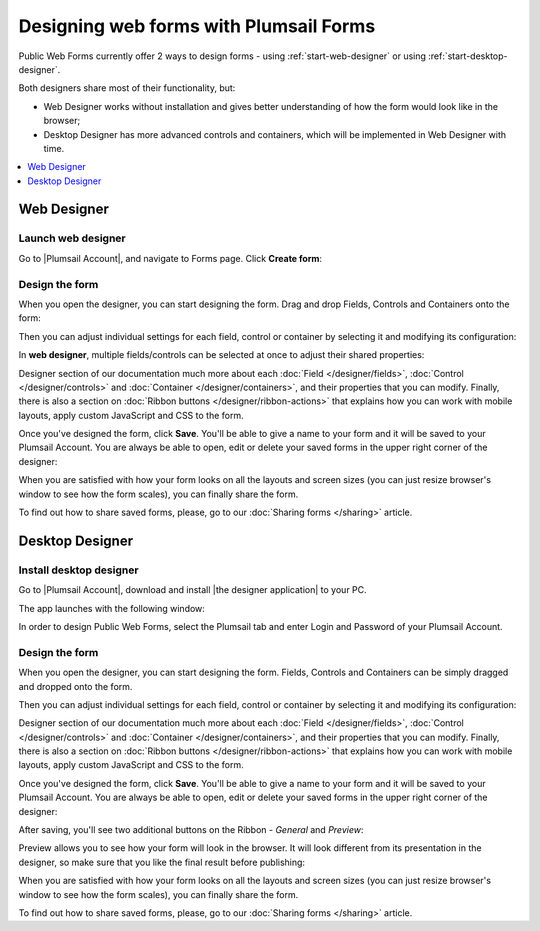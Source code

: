 .. title:: Designing online forms with Plumsail Forms

.. meta::
   :description: How to create public web forms - learn the basics: web editor vs desktop editor, add fields, controls and containers, save the form

Designing web forms with Plumsail Forms
==================================================

Public Web Forms currently offer 2 ways to design forms - using :ref:`start-web-designer` or using :ref:`start-desktop-designer`.

Both designers share most of their functionality, but:

- Web Designer works without installation and gives better understanding of how the form would look like in the browser;
- Desktop Designer has more advanced controls and containers, which will be implemented in Web Designer with time.

.. contents::
 :local:
 :depth: 1

.. _start-web-designer:

Web Designer
**************************************************

Launch web designer
--------------------------------------------------
Go to |Plumsail Account|, and navigate to Forms page. Click **Create form**:

|pic-create-form|

.. |pic-create-form| image:: ./images/start/design-web-create-form.png
   :alt: Create form in web designer

Design the form
--------------------------------------------------
When you open the designer, you can start designing the form. Drag and drop Fields, Controls and Containers onto the form: 

|pic-design-drag-drop|

.. |pic-design-drag-drop| image:: ./images/start/design-drag-drop.gif
   :alt: Drag and drop

Then you can adjust individual settings for each field, control or container by selecting it and modifying its configuration:

|pic-design-properties|

.. |pic-design-properties| image:: ./images/start/design-properties.gif
   :alt: Field's properties

In **web designer**, multiple fields/controls can be selected at once to adjust their shared properties:

|pic-design-multiple-fields|

.. |pic-design-multiple-fields| image:: ./images/start/design-multiple-fields.gif
   :alt: Select multiple fields

Designer section of our documentation much more about each :doc:`Field </designer/fields>`, 
:doc:`Control </designer/controls>` and :doc:`Container </designer/containers>`, and their properties that you can modify.
Finally, there is also a section on :doc:`Ribbon buttons </designer/ribbon-actions>` that explains how you can work with mobile layouts, apply custom JavaScript and CSS to the form.

|pic-web-ribbon|

.. |pic-web-ribbon| image:: ./images/start/designer-web-ribbon.png
   :alt: Web Designer's Ribbon

Once you've designed the form, click **Save**. You'll be able to give a name to your form and it will be saved to your Plumsail Account. 
You are always be able to open, edit or delete your saved forms in the upper right corner of the designer:

|pic-saved-forms|

.. |pic-saved-forms| image:: ./images/start/designer-web-saved-forms.png
   :alt: Saved Public Forms in the web designer

When you are satisfied with how your form looks on all the layouts and screen sizes (you can just resize browser's window to see how the form scales),
you can finally share the form. 

To find out how to share saved forms, please, go to our :doc:`Sharing forms </sharing>` article.

.. _start-desktop-designer:

Desktop Designer
**************************************************

Install desktop designer
--------------------------------------------------
Go to |Plumsail Account|, download and install |the designer application| to your PC.

.. |Plumsail Account| raw:: html

   <a href="https://account.plumsail.com/" target="_blank">Plumsail Account</a>

.. |the designer application| raw:: html

   <a href="https://account.plumsail.com/forms/intro" target="_blank">the designer application</a>

The app launches with the following window:

|pic1|

.. |pic1| image:: ./images/start/plumsail-login.png
   :alt: Plumsail Forms Sign in

In order to design Public Web Forms, select the Plumsail tab and enter Login and Password of your Plumsail Account. 

Design the form
--------------------------------------------------
When you open the designer, you can start designing the form. Fields, Controls and Containers can be simply dragged and dropped onto the form. 

|pic2|

.. |pic2| image:: ./images/start/design-public-form.png
   :alt: Design Public Form

Then you can adjust individual settings for each field, control or container by selecting it and modifying its configuration:

|pic3|

.. |pic3| image:: ./images/start/field-settings.png
   :alt: Field settings

Designer section of our documentation much more about each :doc:`Field </designer/fields>`, 
:doc:`Control </designer/controls>` and :doc:`Container </designer/containers>`, and their properties that you can modify.
Finally, there is also a section on :doc:`Ribbon buttons </designer/ribbon-actions>` that explains how you can work with mobile layouts, apply custom JavaScript and CSS to the form.

|pic4|

.. |pic4| image:: ./images/start/designer-ribbon.png
   :alt: Designer Ribbon

Once you've designed the form, click **Save**. You'll be able to give a name to your form and it will be saved to your Plumsail Account. 
You are always be able to open, edit or delete your saved forms in the upper right corner of the designer:

|pic5|

.. |pic5| image:: ./images/start/saved-form.png
   :alt: Saved Public Form

After saving, you'll see two additional buttons on the Ribbon - *General* and *Preview*:

|pic16|

.. |pic16| image:: ./images/start/general-preview.png
   :alt: General and Preview

Preview allows you to see how your form will look in the browser. It will look different from its presentation in the designer, 
so make sure that you like the final result before publishing:

|pic17|

.. |pic17| image:: ./images/start/design-preview.png
   :alt: Form Preview

When you are satisfied with how your form looks on all the layouts and screen sizes (you can just resize browser's window to see how the form scales),
you can finally share the form. 

To find out how to share saved forms, please, go to our :doc:`Sharing forms </sharing>` article.